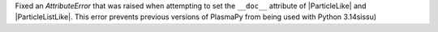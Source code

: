 Fixed an `AttributeError` that was raised when attempting to set
the ``__doc__`` attribute of |ParticleLike| and |ParticleListLike|.
This error prevents previous versions of PlasmaPy from being used with
Python 3.14sissu)
